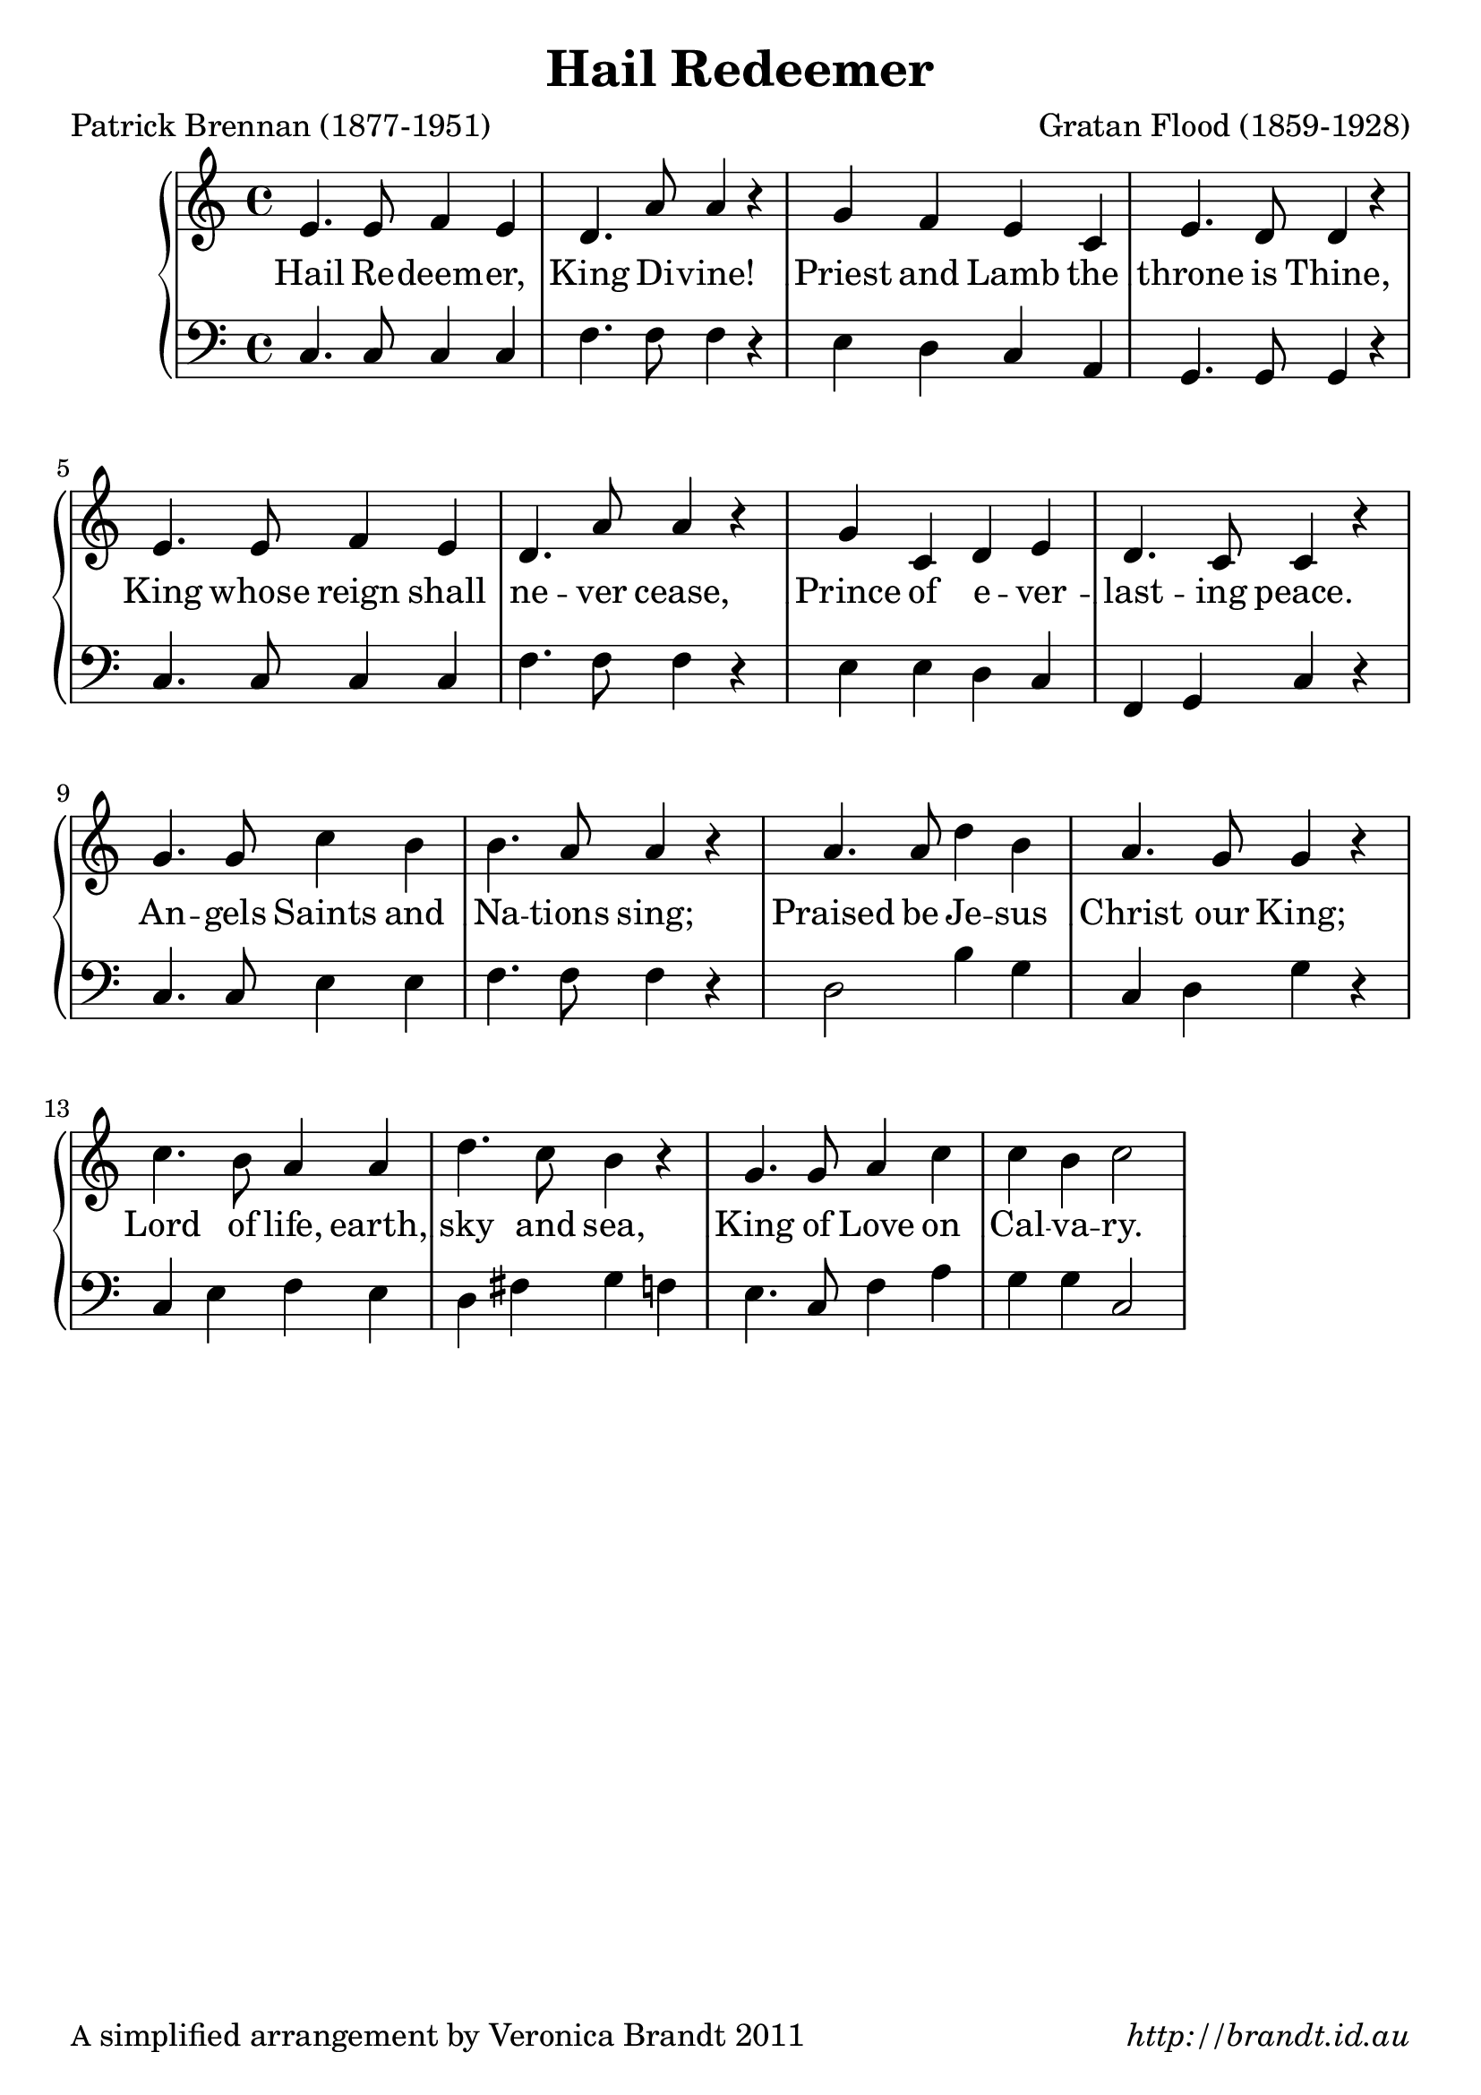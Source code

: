 \version "2.12.3"

\paper {
        #(set-paper-size "a4")
        ragged-last = ##t
	#(define fonts
	 (make-pango-font-tree "LinuxLibertineO"
	 		       "Lucida Sans"
			       "Nimbus Mono"
			       (/ 20 20 )))
        oddFooterMarkup = \markup {
          \fill-line { 
              \line { \smaller A simplified arrangement by Veronica Brandt 2011 }
              \line { \italic http://brandt.id.au }
        }}
}


#(set-global-staff-size 23)

\header {
        title = "Hail Redeemer"
        poet = "Patrick Brennan (1877-1951)"
        composer = "Gratan Flood (1859-1928)"
}

% can lower it to bes \major (2 flats)

global = {
       \key c \major
}

melody = \relative c' {
	\clef treble
	\time 4/4
        e4. e8 f4 e d4. a'8 a4 r4 g4 f e c e4. d8 d4 r4
        e4. e8 f4 e d4. a'8 a4 r4 g c, d e d4. c8 c4 r4
        g'4. g8 c4 b b4. a8 a4 r4 a4. a8 d4 b a4. g8 g4 r4 
        c4. b8 a4 a d4. c8 b4 r4 g4. g8 a4 c c b c2 
        } 	

bass = \relative c {
       \clef bass
       c4. c8 c4 c f4. f8 f4 r4 e d c a g4. g8 g4 r4
       c4. c8 c4 c f4. f8 f4 r4 e e d c f, g c r4
       c4. c8 e4 e f4. f8 f4 r4 d2 b'4 g c, d g r4
       c,4 e f e d fis g f e4. c8 f4 a g g c,2
       }

firstVerse = \lyricmode {
   Hail Re -- deem -- er, King Di -- vine!
   Priest and Lamb the throne is Thine,
   King whose reign shall ne -- ver cease,
   Prince of e -- ver -- last -- ing peace.
   An -- gels Saints and Na -- tions sing;
   Praised be Je -- sus Christ our King;
   Lord of life, earth, sky and sea,
   King of Love on Cal -- va -- ry.
}

\score {
	\new GrandStaff <<
	\new Staff = melody { \new Voice = "singer" \autoBeamOff \global \melody }
	\new Lyrics \lyricsto "singer" \firstVerse
	\new Staff = bass { \global \bass }
	>>
	\midi { }
	\layout{
            \context {
               \GrandStaff
               \accepts "Lyrics"
             }
            \context {
               \Lyrics
               \consists "Bar_engraver"
             }
	}
}

